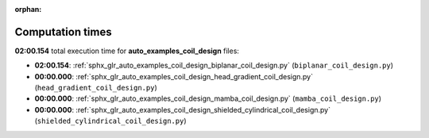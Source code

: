 
:orphan:

.. _sphx_glr_auto_examples_coil_design_sg_execution_times:

Computation times
=================
**02:00.154** total execution time for **auto_examples_coil_design** files:

- **02:00.154**: :ref:`sphx_glr_auto_examples_coil_design_biplanar_coil_design.py` (``biplanar_coil_design.py``)
- **00:00.000**: :ref:`sphx_glr_auto_examples_coil_design_head_gradient_coil_design.py` (``head_gradient_coil_design.py``)
- **00:00.000**: :ref:`sphx_glr_auto_examples_coil_design_mamba_coil_design.py` (``mamba_coil_design.py``)
- **00:00.000**: :ref:`sphx_glr_auto_examples_coil_design_shielded_cylindrical_coil_design.py` (``shielded_cylindrical_coil_design.py``)
